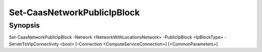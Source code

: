 ﻿Set-CaasNetworkPublicIpBlock
===================

Synopsis
--------


Set-CaasNetworkPublicIpBlock -Network <NetworkWithLocationsNetwork> -PublicIpBlock <IpBlockType> -ServerToVipConnectivity <bool> [-Connection <ComputeServiceConnection>] [<CommonParameters>]


